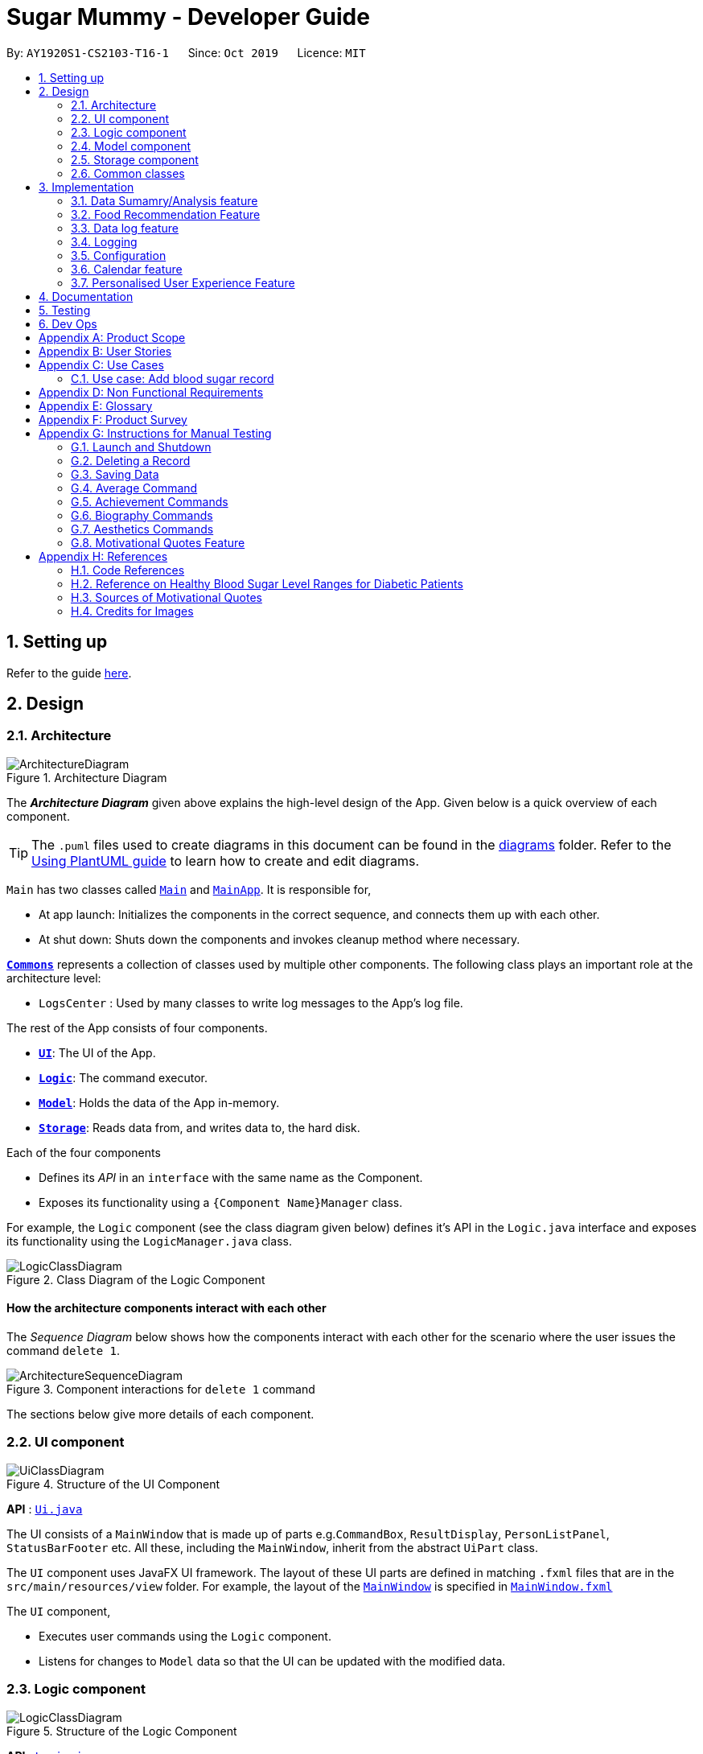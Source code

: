 = Sugar Mummy - Developer Guide
:site-section: DeveloperGuide
:toc:
:toc-title:
:toc-placement: preamble
:sectnums:
:imagesDir: images
:stylesDir: stylesheets
:xrefstyle: full
ifdef::env-github[]
:tip-caption: :bulb:
:note-caption: :information_source:
:warning-caption: :warning:
endif::[]
:repoURL: https://github.com/AY1920S1-CS2103-T16-1/main/tree/master
:recmfPath: /src/main/java/seedu/sugarmummy/recmfood


By: `AY1920S1-CS2103-T16-1`      Since: `Oct 2019`      Licence: `MIT`

== Setting up

Refer to the guide <<SettingUp#, here>>.

== Design

[[Design-Architecture]]
=== Architecture

.Architecture Diagram
image::ArchitectureDiagram.png[]

The *_Architecture Diagram_* given above explains the high-level design of the App. Given below is a quick overview of each component.

[TIP]
The `.puml` files used to create diagrams in this document can be found in the link:{repoURL}/docs/diagrams/[diagrams] folder.
Refer to the <<UsingPlantUml#, Using PlantUML guide>> to learn how to create and edit diagrams.

`Main` has two classes called link:{repoURL}/src/main/java/seedu/sugarmummy/Main.java[`Main`] and link:{repoURL}/src/main/java/seedu/sugarmummy/MainApp.java[`MainApp`]. It is responsible for,

* At app launch: Initializes the components in the correct sequence, and connects them up with each other.
* At shut down: Shuts down the components and invokes cleanup method where necessary.

<<Design-Commons,*`Commons`*>> represents a collection of classes used by multiple other components.
The following class plays an important role at the architecture level:

* `LogsCenter` : Used by many classes to write log messages to the App's log file.

The rest of the App consists of four components.

* <<Design-Ui,*`UI`*>>: The UI of the App.
* <<Design-Logic,*`Logic`*>>: The command executor.
* <<Design-Model,*`Model`*>>: Holds the data of the App in-memory.
* <<Design-Storage,*`Storage`*>>: Reads data from, and writes data to, the hard disk.

Each of the four components

* Defines its _API_ in an `interface` with the same name as the Component.
* Exposes its functionality using a `{Component Name}Manager` class.

For example, the `Logic` component (see the class diagram given below) defines it's API in the `Logic.java` interface and exposes its functionality using the `LogicManager.java` class.

.Class Diagram of the Logic Component
image::LogicClassDiagram.png[]

[discrete]
==== How the architecture components interact with each other

The _Sequence Diagram_ below shows how the components interact with each other for the scenario where the user issues the command `delete 1`.

.Component interactions for `delete 1` command
image::ArchitectureSequenceDiagram.png[]

The sections below give more details of each component.

[[Design-Ui]]
=== UI component

.Structure of the UI Component
image::UiClassDiagram.png[]

*API* : link:{repoURL}/src/main/java/seedu/sugarmummy/ui/Ui.java[`Ui.java`]

The UI consists of a `MainWindow` that is made up of parts e.g.`CommandBox`, `ResultDisplay`, `PersonListPanel`, `StatusBarFooter` etc. All these, including the `MainWindow`, inherit from the abstract `UiPart` class.

The `UI` component uses JavaFX UI framework. The layout of these UI parts are defined in matching `.fxml` files that are in the `src/main/resources/view` folder. For example, the layout of the link:{repoURL}/src/main/java/seedu/sugarmummy/ui/MainWindow.java[`MainWindow`] is specified in link:{repoURL}/src/main/resources/view/MainWindow.fxml[`MainWindow.fxml`]

The `UI` component,

* Executes user commands using the `Logic` component.
* Listens for changes to `Model` data so that the UI can be updated with the modified data.

[[Design-Logic]]
=== Logic component

[[fig-LogicClassDiagram]]
.Structure of the Logic Component
image::LogicClassDiagram.png[]

*API* :
link:{repoURL}/src/main/java/seedu/sugarmummy/logic/Logic.java[`Logic.java`]

.  `Logic` uses the `SugarMummyParser` class to parse the user command.
.  This results in a `Command` object which is executed by the `LogicManager`.
.  The command execution can affect the `Model` (e.g. adding a `Record`).
.  The result of the command execution is encapsulated as a `CommandResult` object which is passed back to the `Ui`.
.  In addition, the `CommandResult` object can also instruct the `Ui` to perform certain actions, such as displaying help to the user.

Given below is the Sequence Diagram for interactions within the `Logic` component for the `execute("delete 1")` API call.

.Interactions Inside the Logic Component for the `delete 1` Command
image::DeleteSequenceDiagram.png[]

NOTE: The lifeline for `DeleteCommandParser` should end at the destroy marker (X) but due to a limitation of PlantUML, the lifeline reaches the end of diagram.

[[Design-Model]]
=== Model component

.Structure of the Model Component for a `User`
image::ModelClassDiagramUser.png[]

.Structure of the Model Component for `Food`
image::ModelClassDiagramFood.png[]

Similar structures can also be applied for `Record` and `Calendar`.

*API* : link:{repoURL}/src/main/java/seedu/sugarmummy/model/Model.java[`Model.java`]

The `Model`,

* stores a `UserPref` object that represents the user's preferences.
* stores SugarMummy data.
* exposes an unmodifiable `ObservableList` (eg. `ObservableList<Record>`) that can be 'observed' e.g. the UI can be bound to this list so that the UI automatically updates when the data in the list change.
* does not depend on any of the other three components.

[[Design-Storage]]
=== Storage component

.Structure of the Storage Component for a `User`
image::StorageClassDiagramUser.png[]

Similar structures can also be applied for `Food`, `Record` and `Calendar`.

*API* : link:{repoURL}/src/main/java/seedu/sugarmummy/storage/Storage.java[`Storage.java`]

The `Storage` component,

* can save `UserPref` objects in json format and read it back.
* can save the SugarMummy data in json format and read it back.

[[Design-Commons]]
=== Common classes

Classes used by multiple components are in the `seedu.sugarmummy.commons` package.

== Implementation

This section describes some noteworthy details on how certain features are implemented.

// tag::average[]
=== Data Sumamry/Analysis feature

==== Average graph feature: Displays the daily/weekly/monthly average of records in a line graph: `average`

The average graph shows how the average blood sugar level or BMI of users change over time.
Daily, weekly, monthly average are supported.

===== Implementation

User input to get average graph is parsed by `SugarMummyParser` which creates a new `AverageCommandParser`.
`AverageCommandParser` then parses user input and creates a new `AverageCommand`. Next, `AverageCommand`
performs operations on `AverageMap` in `Model` with the help from `RecordContainsRecordTypePredicate` to
filter `UniqueRecordList` in `Model`. The result of the execution is returned to `Ui` as a
`CommandResult` object and is displayed to the user. In addition, `Ui` calls and displays average graph
related `.fxml` file to the user.

The average graph data points generation is implemented by `AverageMap` and the average values are stored
internally as `internalMap`. Additionally, it implements the following method:

* `AverageMap#calculateAverage()` - calculates and stores the average values needed by `AverageCommand`.
* `AverageMap#asUnmodifiableObservableMap()` - returns a read only version of `internalMap`.


These operations are exposed in the `Model` interface as `Model#calculateAverageMap()` and
`Model#getAverageMap()` respectively.

===== Example Usage Scenario
Below is an example usage scenario and how average graph is created.

Step 1. User launches the application for the first time. The `AverageMap` will be
initialized and `internalMap` will be empty.

Step 2. User enters `average a/daily rt/bloodsugar n/4` in SugarMummy to get daily average blood sugar.
Input is parsed and send to `AverageCommand`. `AverageCommand` then calls `Model#updateFilteredRecordList`
to filter record list with `RecordContainsRecordTypePredicate`. This results in a list of
records containing only blood sugar records. Subsequently, `AverageCommand` calls
`Model#calculateAverageMap()` to update the `internalMap` to store 4 most recent daily average values by using the filtered
record list.

The following sequence diagram shows how the average operation works:

.Sequence diagram of how average command calculates average values.
image::AverageSequenceDiagram.png[]

NOTE: The lifeline for `AverageCommand` should end at the destroy marker (X) but due to a limitation of
PlantUML, the lifeline reaches the end of diagram.

Step 2a. If the user enters `average a/daily rt/bloodsugar n/4` and there is no data available,
then the command will fail to execute and throw a `CommandException`. Alternatively, if user enters
an invalid command, a `ParseException` will be thrown.
This is illustrated in the activity diagram below.

.Activity diagram of user enter an average command.
image::AverageCommandFailureActivityDiagram.png[]

Step 3. `Ui` receives average `CommandResult` from `LogicManager` and creates a new `AverageGraphPane`
as well as all other necessary components (see below). `Ui` then displays the `AverageGraphPane` to
user.

Average graph Ui consists of several parts:

* `AverageGraphPane`: Placeholder for `AverageGraph` and `LegendPane`.
* `AverageGraph`: Contains the average graph. Data points are generated by `internalMap`.
* `CustomLineChart`: The implementation for average graph which extends and override JavaFx `LineChart`.
* `LegendPane`: Placeholder for `LegendRow`. This is the legend box for average graph.
* `LegendRow`: Consists of a colored legend symbol and its description.

.Class diagram of average graph ui related classes.
image::AverageUiClassDiagram.png[]

===== Design Considerations

===== Aspect: How to display average graph to user.

The dilemma arises because users, especially recently diagnosed type 2 diabetics,
do not know the normal range of BMI and blood sugar level. An intuitive and aesthetically
pleasing method is needed to convey this information to user.

* **Alternative 1:** Use JavaFx `LineChart` to display the average graph and display the ranges below
the graph using JavaFx `Label`.
** Pros: Do not need to implement anything.
** Cons: User need to trace data points to the y axis to find it's value and compare it with the
ranges given below the graph. This can be annoying and tedious for the user.
* **Alternative 2 (current choice):** Override JavaFx `LineChart` by adding horizontal range markers
to the graph and color the area between the markers.
** Pros: User is able to tell which range a particular data point falls in immediately.
** Cons: Need to implement horizontal range markers and lay it out on the graph. In addition,
a custom legend box is needed to label the horizontal range markers.

==== Data Summary/Analysis Feature `coming in v2.0`

===== [Proposed] Summary statistics of a particular record type `[coming in v2.0]`

The implementation will be similar to average graph feature. The `UniqueRecordList` can be filtered
the same way as average graph feature to get a list containing only the specified record type.
If only records from a certain time period is needed, a new date predicate class needs to be created
to further filter the `UniqueRecordList` by starting and ending date. Using the filtered record list,
count the number of low, normal and high values based on some threshold set by the developer. These
counts will then be displayed using JavaFX `PieChart`. Also calculate the minimum, maximum and average of the
filtered record list. These 3 statistics will be displayed right under the pie chart as plain text.

===== [Proposed] Shows relationship between record types: `[coming in v2.0]`

The implementation will be similar to average graph feature. But now, `UniqueRecordList` needs to
be filtered so that it only contains the two record types needed. To do this, future developer
need to tweak the current `RecordContainsRecordTypePredicate` to be able to filter two record types.

NOTE: Since SugarMummy only supports two record types now, filtering `UniqueRecordList` is
redundant. However, this implementation consider the situation that more record types may be added
in the future.

Using the filtered record list, pair two different record types from the same day together and this pair
represents a data point. Discard records that cannot be paired. Once the pairing process finishes,
display the points in JavaFX `ScatterChart`.

===== [Proposed] Exports summary of all medical records into pdf `[coming in v2.0]`

This feature can be implemented using `PDFBOX` libraries or any other existing libraries.
// end::average[]


// tag::recmf[]
=== Food Recommendation Feature

The food recommendation mechanism is based on the manipulation on `UniqueFoodList`, with the implementation of operations:

* *Showing filtered food cards* -- Shows recommended foods to the users, which are filtered by`Flags` and / or `FoodNames`.
* *Sorting the food list* -- Sorts the recommendation order based on comparing food fields specified in `SortOrderType`.
* *Showing concise recommendations* -- Recommends one food from each food type with an additional _summary_ food.
* *Adding new a food* -- Adds a new food to the food database and for future recommendations.
* *Resetting food database* -- Clears user-added foods.

These operations are respectively exposed in the `Model` interface as `Model#updateFilteredFoodList()`, `Model#sortFoodList()`,`Model#getMixedFoodList`, `Model#addFood()`, `Model#setFoods()`.

anchor:recmf_overview[]

==== Overview of Data Structures

The main data structures used to support food recommendation feature are *Food Model*, *UniqueFoodList*, and *Predicates*

anchor:recmf_food_model[]

.*1. Food Model*
* *Food Model*: holds data for a certain food
* Predicates: indicates the filters that the user wants to apply on partial presentation of the foods
* Unique Food List: holds the collection of all foods

*API:* link:{repoURL}{recmfPath}/model/Food.java[`Food.java`]

---

anchor:recmf_uniqueFoodList[]

.*2. UniqueFoodList*
The `UniqueFoodList` is the main model that contains all the foods and interacts with logic and UI. It exposes an
unmodifiable `ObservableList<Food>` that associates the UI display of food recommendations.

*API:* link:{repoURL}{recmfPath}/model/UniqueFoodList.java[`UniqueFoodList.java`]

anchor:recmf_predicates[]

.*3. Predicates*

*API:* link:{repoURL}{recmfPath}/predicates/FoodNameContainsKeywordsPredicate.java[`FoodNameContainsKeywordsPredicate.java`]
link:{repoURL}{recmfPath}/predicates/FoodTypeIsWantedPredicate.java[`FoodTypeIsWantedPredicate.java`]

---

The following class diagram shows the main association and interactions among the main components. Other essential parts are summaries as follows:

* UI: `FoodFlowPanel` holds an `ObservableList` of `Food`, each visulized in the form of `FoodCard`.
* Storage: Reading data from and writing data to is handled by `JsonFoodListStorage`, inherited methods from `JsonGeneralStorage`.

image::FoodModelClassDiagram.png[]

==== Implementation of _recmf_ and _recmfmix_ command

===== _recmf_ command

_The_ `_recmf_` _command visualizes medically suggested foods as food cards for diabetics that are contained in_ `_UniqueFoodList_`.

The customised presentation of food recommendations is implemented via the following three ways:

.*1. Specifying flags* +
Flags are similar to the usage of flags / options in Unix commands. In SugarMummy, they are used to specify food types
that are intended to be shown. The existence of a certain flag depends on available food types in `FoodType`.
The flags in the user input will eventually be translated to `FoodTypeIsWantedPredicate` and applied on `UniqueFoodList`.

Data Structure::
A `HashSet` is used to hold specified `FoodTypes` translated from user-input flags.
[NOTE]
If no flag is specified, `RecmFoodCommandParser#getWantedFoodTypes(flagsStr)` will return an empty `HashSet`.

*API:* link:{repoURL}{recmfPath}/model/Flag.java[Flag.java]

---

.*2. Filtering food names* +
A `List` of strings as food names will be supplied to `FoodNameContainsKeywordsPredicate`.
Similar to the situation of no specified flags, an empty `ArrayList` will be returned by `RecmFoodCommandParser#getWantedFoodKeywords(namesStr)`. +

The implementation is simple, details about `FoodNameContainsKeywordsPredicate` and `RecmFoodCommandParser` can be referred at <<recmf_overview, Overview>> section.

Diagram::
The following sequence diagrams shows the how recmf command with food name as the filter works.

image::RecmFoodSequenceDiagram.png[]

---

.*3. Sorting* +
Sorting the food recommendations is via supplying a `FoodComparator` to `UniqueFoodList#sortFoods`.
To maintain or change the ordering of food recommendations, `model#sortFoodList` method must be added to `execute` method of relevant commands.
[NOTE]
The default sort order is currently set to be by food type, specified in public variable `FoodComparator#DEFAULT_SORT_ORDER_STRING`.
It is used when there is no specified sort type from the user and for the `addfood` command.

Data Structure::
* A `Comparator` is wrapped by `FoodComparator` to handle the main logic, such as reversing the `FoodComparator` via `Comparator#reversed()`.
* A inner enum class SortOrderType` is used to specify all the available food fields for comparison and sorting. (See <<recmf_food_model, Food>> model for its field details.)

[NOTE]
Instantiating `FoodComparator` by other classes is done by supplying `String` that matches one of the enum value of its inner enum class `SortOrderType`.
Instantiate FoodComparator directly from `Comparator` is for internal usage of getting reversed `FoodComparator`.

*API:* link:{repoURL}{recmfPath}/model/FoodComparator.java[`FoodComparator.java`]

---

Diagram::
The following object diagram summaries the components in food recommendation mechanism.

===== _recmfmix_ command

_Compared to_ `_recmf_` command with customized options, `_recmfmix_`  _is a simpler command that concisely recommends one food from each type with a summary food card at the end._

*General:*
Randomly selecting foods is implemented by `UniqueFoodList#getMixedFoodList()` that generates a separate and temporary `ObservableList` from the existing food data of `UniqueFoodList`.
This list of mixed foods will be accessible by the `Model` and will be further used by the `Logic` to fill the content of `FoodFlowPanel`.

*Food Summary Card:* It is essentially treated as `Food` with _Summary_ as food name and _meal_ as food type.
The total / average nutrition values are calculated by `FoodCalculator`.

[NOTE]
This command has to override the `Command#isToCreateNewPane()` to return a `true` value,
since it should refresh the display pane each time by randomly getting new foods, rather than getting the existing display pane from `typeToPaneMap`.

Diagram::
The following sequence diagram shows how recmfmix operation work.

*API:* link:{repoURL}{recmfPath}/model/FoodCalculator.java[`FoodCalculator.java`]

==== Implementation of other supplementary commands

The following two commands are designed to help expand and clean up database of foods.

===== _addfood_ command
_`addfood` _command adds a new food with all specified fields into the food list._

It is implemented by using `AddFoodCommandParser`, which relies on `RecmFoodParserUtil` to check the validation of input values.

*API:* link:{repoURL}{recmfPath}/parser/RecmFoodParserUtil.java[`RecmFoodParserUtil.java`]

===== _resetf_ command
_`resetf` _command clears(deletes) all newly added foods from the user._

It is implemented by setting the internal list of `UniqueFoodList` to be the pre-loaded food data in `SampleFoodDataUtil`.

==== Example Usage Scenario and Summary

Given below is an example usage scenario and how the food recommendation mechanism behaves at each step.

. The user launches the application and enter `recmf` command for the first time.
.. The `foodlist.json` storage file will be created and written with the pre-loaded food data from `SampleFoodDataUtil`.
.. The `UniqueFoodList` will indirectly (via `Model`) supply a list of foods to `FoodFlowPane` to display.

. The user executes `recmf -f -sv fn/Chicken` command.
.. `RecmFoodParser` will parse the flag string as _fruit_ and _starchy vegetable_ for `FoodTypeIsWantedPredicate`
and the food name string as _Chicken_ for `FoodNameContainsKeywordPredicate`. Meanwhile, `FoodComparator` will be of default sorting order
.. They will be supplied to instantiate a `RecmFoodCommand` to update the display of food recommendations.

. The user executes `recmfmix` command.
.. The `UniqueFoodList#getMixedFoodList()` method will return a list of randomly selected foods from each food type.
.. A summary food with calculated value by `FoodCalculator` will be appended at the end.

. The user feels the database is insufficient and wants to add a new food by executing `addfood fn/Cucumber ft/nsv ca/15 gi/15 fa/0 su/1.7`.
.. The display will switch to show the full list containing the newly added food in the default sorting order.
.. The `foodlist.json` storage file will be immediately updated with this new food.

. The user executes `resetf` command.
.. `UniqueFoodList` will reset its internal list to hold the sample data from from `SampleFoodDataUtil`.

[]
Diagram::
The following activity diagram summarizes the above steps.

image::RecmFoodActivityDiagram.png[]

==== Design Considerations

===== Aspect: Data Structure of the Food Collection

* **Alternative 1 (current choice):** Use a `List` to store all the foods
** Pros: The logic can be easily understood.
** Cons: Filtering, sorting, and adding new foods need to enumerating through the whole list.
* **Alternative 2:** Use a `Map` that categorizes foods based on their food types
** Pros: For the `Flag` filtering, it can simply get the wanted types from the `Map`.
Besides, maintaining the order after adding a new food only requires to sort foods of the same type.
It can improve efficiency especially the database is large.
** Cons: There is no `FilteredMap` class supported by JavaFX. Thus, additionally structures needs to be defined to accept
`Predicate` as filters.

===== Aspect: The presentation of food recommendations (UI)

* **Alternative 1 (current choice):** Show the user a pane of cards. Different types are indicated by the different background colors of the food names.
** Pros: Easy to implement. The usage of cheerful colors may make reading recommendations more pleasant.
** Cons: The size of food cards cannot be customized. If the window size is relatively small, the user may need to
repeatedly scroll up and down to locate some foods.
* **Alternative 2:** Use several horizontal `ListViews` to hold different food type.
** Pros: The content is more organized and the user does not need to specify food types in the filter.
Besides, the food card for different food types can be more targeted. For example, for most proteins, the sugar and gi of value 0 can be omitted while protein values can be added.
** Cons: The operations targeting at the whole list, such as filtering based on food names, need to be applied repeatedly for each food list.

===== Aspect: Inputting New Food Data

* **Alternative 1 (current choice):** Require inputs for all fields (e.g. calorie, gi...).
** Pros: It is easy for data manipulation. Specifically, this prevents some foods from permanently having empty fields. Additionally, this may further hinder the data usage for data analysis.
** Cons: Some data may not be currently available while the user still to want to record a new food by simply inputting the food name.
* **Alternative 2: ** Allow temporarily empty fields and use a separate list to hold such incomplete inputs.
** Pros: This provides the user with more freedom and flexibility of entering data.
** Cons: Every change or manipulation on food data needs to be applied on two lists. Transferring data from one list to the other may also be error-prone.


===== Aspect: Data Recovery after Resetting

* **Alternative 1 (current choice):** There is additional storage for holding the food database just before resetting.
** Pros: The implementation is straightforward. The management of storage is also simple since it only needs synchronized with one `UniqueFoodList`.
** Cons: There is no way for the user to recover data.
* **Alternative 2:** Pop up another command to confirm with the user about the resetting.
** Pros: Prevent the situation of resetting all food data due to accidentally entering a wrong command.,
** Cons: The recovery is still unavailable. Besides, this expands one command to two steps.
* **Alternative 3:** Save only one copy before resetting all the food data. Update that copy whenever `reset` command is executed.
** Pros: Provide more flexibility for the user to temporarily clean up the food data.
This may be useful when another user want to temporarily use the same jar file on the same PC to get food recommendations.
** Cons: Only the latest history of food list is available.
* **Alternative 4:** Save every copies before resetting.
** Pros: Provide more freedom to the user to manipulate the history.
** Cons: The implementation can be complex. Besides, it may take up much more storage if the database is large.

==== Future Development Suggestion

** Editing and Deleting Foods
This would provide more flexibility to the user to manipulate food data, instead of resetting all the food data.

** Disliking Foods
This would prevent the user from repeatedly seeing the foods they dislike, cannot eat (due to religion reason), or are allergic to.

** Expanding the food database
This would relieve the extra work required from the user to input unavailable food data.
Ideally, the recommendation data can be connected to online database for dynamic updates while can be stored locally for offline operations.

** Recording and Analyzing diets
This would allow the user to have an overview of his food consumption statistics. Bases on such statistics,
more specific suggestions can be proposed to to balance the user's nutrition intake.

// end::recmf[]


//tag::datalogDG[]
=== Data log feature
==== Implementation
The multi-record data logging mechanism is facilitated by a new Record package containing  BloodSugar and Bmi classes that extend an abstract Record class. Add, list and delete command classes and parsers are modified to accommodate multiple record types. Multi-record data is stored internally as a recordList where members are Records.

It modifies the following operations:
* `SugarMummy#add()` — Adds a record to the record list. 
* `SugarMummy#delete()` — Deletes a record from the record list. 
* `SugarMummy#list()` — Retrieves all records in record list. 

These operations are exposed in the `Model` interface as `Model#addRecord()`, `Model#deleteRecord()`
and `Model#getUniqueRecordListObject()` respectively.

The internal data structure contains an ObservableList<Record> that the UI can observe to display the record list.

image::RecordsClassDiagram.png[]

Below is an example usage scenario of how the data log feature behaves at each step.

Step 1. The user launches the application for the first time.
If `/data/recordList.json` is not found, it will be produced from `SampleRecordDataUtil#getSampleRecords()`.
If `/data/recordList.json` is found, the recordList will be loaded from there using `UniqueRecordList#setRecord()`
and checked for inconsistencies e.g. missing fields, invalid fields.
If inconsistencies are detected, an Exception is thrown and existing `recordList.json` is erased.

Step 2. The user lists all records.
A new `RecordListPanel` is created and populates each `ListViewCell` with `BloodSugarRecordCard` and `BmiRecordCard`.
`ObservableList<Record>` is used to populate the `ListViewCell`.

Step 3. The user executes `add rt/BMI h/1 w/1 dt/2019-09-09 12:12` command.
The add command parameters are parsed for validity.
This job is delegated to the following classes:
`SugarMummyParser`,`AddCommandParser` and `ParserUtil.
This is illustrated in SequenceDiagram below.
After parsing is completed, either a complete `BloodSugar` or `Bmi` Object is returned otherwise a `ParseException` will be thrown.
The `Record` is checked against the model for uniqueness.
If it is unique, it is added to the Model via `Model#addRecord()` (illustrated by the red portion of the sequence diagram below)

image::AddActivityDiagram.png[]
The above activity diagram illustrates step 3.

image::AddSequenceDiagram.png[]
The above sequence diagram provides a in-depth look at how parsing is delegated to various classes within the blue Logic component.
The calls to the red model component illustrates Step 3 adding records to the model.
The final call to the yellow storage component illustrates step 5.

Step 4. The user decides to delete a record.
The delete command is parsed for validity by `SugarMummyParser`, `DeleteCommandParser` and `ParserUtil`.
`ParseUtil` checks whether the index is a positive number, otherwise a `ParseException` will be thrown.
`DeleteCommand` checks whether the positive index points to a valid record.
`DeleteCommand` will call `Model#deleteRecord()` to remove the record from the list.

Step 5. After add or delete commands have been executed in `LogicManager`, the Model's recordList is written to `recordList.json` using `Storage#saveRecordList()`.

==== Design Considerations
==== Aspect: Commands and parsers implementation
* **Alternative 1 (current choice):** Parse for new record type X within existing add, list, delete commands and their parsers
** Pros: Easy to implement as long as record type X inherits from Record. AddCommand, ListCommand and DeleteCommand classes remain very similar to their original implementations. 
** Cons: Harder to debug when parsing fails because XCommandParser classes are responsible for checking for presence of multiple fields of multiple record types. Parsing may become complicated if the order of parsing fields becomes important. 
* **Alternative 2:** Create separate AddX, ListX, DeleteX, AddXParser, ListXParser, DeleteXParser for each new record type X introduced
** Pros: Each parser is responsible for parsing only record type X’s fields. This narrows down the scope of debugging should parsing fail. 
** Cons: Accommodating a new record type involves creating at least 6 additional classes just for operations on data classes. Data classes required to represent the data include: Bmi class with Height and Weight class. 

==== Aspect: Data Structure for managing multiple record types
* **Alternative 1 (current choice):** Use a single list to store multiple record types.

** Pros: Easy for new Computer Science student undergraduates to understand, who are likely to be the new incoming developers of our project. Simpler to implement.

** Cons: Must conduct type checks when retrieving from list. When a new record type is added, all type checks in different places must be updated. 
* **Alternative 2:** Use separate lists to store different record types.
** Pros: Do not need to perform type checks when retrieving from list. 
** Cons: Listing all records together becomes difficult, must build a new list from all separate lists. Each class must reference a different kind of list.
//end::datalogDG[]

=== Logging

We are using `java.util.logging` package for logging. The `LogsCenter` class is used to manage the logging levels and logging destinations.

* The logging level can be controlled using the `logLevel` setting in the configuration file (See <<Implementation-Configuration>>)
* The `Logger` for a class can be obtained using `LogsCenter.getLogger(Class)` which will log messages according to the specified logging level
* Currently log messages are output through: `Console` and to a `.log` file.

*Logging Levels*

* `SEVERE` : Critical problem detected which may possibly cause the termination of the application
* `WARNING` : Can continue, but with caution
* `INFO` : Information showing the noteworthy actions by the App
* `FINE` : Details that is not usually noteworthy but may be useful in debugging e.g. print the actual list instead of just its size

[[Implementation-Configuration]]
=== Configuration

Certain properties of the application can be controlled (e.g user prefs file location, logging level) through the configuration file (default: `config.json`).

//tag::calendar[]
=== Calendar feature
==== Implementation

The calendar feature works along with a scheduler. Calendar stores internally a `calendarEntries` list and a `pastReminders` list.
Calendar entries consists of reminders and events. Past reminders list is dynamically determined by time and all reminders in this
list is shown to the user. The scheduler acts as a wrapper for the Java ScheduledExecutorService, which updates past reminder list at specific time.
See the class diagram below for calendar related classes.

image:CalendarClassDiagram.png[width=75%]

The following activity diagram shows how event command and scheduler works:

image:CalendarActivityDiagram.png[width=90%]

It implements the following operations:

* 'Calendar#addCalendarEntry' -- Adds a new calendar entry to the calendar.
* 'Calendar#addPastReminder' -- Adds a reminder to the past reminders list.
* 'Calendar#getCalendarEntryList' -- Gets a list of calendar entries.
* 'Calendar#getPastReminderList' -- Gets a list of past reminders.
* 'Calendar#schedule' -- Schedules a series of upcoming reminders.

These operations are exposed in the `Model` interface as `Model#addCalendarEntry()`, `Model#addPastReminder()`,
 `Model#getFilteredCalendarEntryList()`, `Model#getPastReminderList` and `Model#schedule` respectively.

Given below is an example usage scenario and how the calendar behaves at each step.

Step 1. The user launches the application for the first time on Dec 14 2019 09:00(local time). The `Calendar` will be initialized with the initial calendar state, which includes an empty calendar
entry list and an empty past reminder list.

Step 2. The user executes `reminder d/insulin injection dt/2019-12-14 17:30 r/daily` command to add a new reminder of 'insulin inject' at 17:30 every day. The `reminder` command calls `Model#addCalendarEntry()`,
causing the modified state of the calendar after the reminder command executes to be saved in the `calendarEntries` list. Subsequently, it calls `Model#schedule()` which forces the scheduler to update the upcoming
reminders.

Step 3. The user executes `event d/meeting dt/2019-12-14 14:30 tp/00:30` command to add an new event with an auto reminder scheduled 30 minutes
before the event. It calls `Model#addCalendarEntry()`, causing a new event as well as a new reminder saved in the `calendarEntries` list. Subsequently, it calls `Model#schedule()` which forces the scheduler to
update the upcoming reminders.

[NOTE]
If an event or reminder command fails its execution, it will not call `Model#addCalendarEntry()`, so the calendar state will not be saved into the `calendarEntryList`.

Step 4. At 14:00, a scheduled task is executed to call `Model#addPastReminder()` and it adds the dinner event reminder to the `pastReminders` list.

Step 5. At 17:30, a scheduled task is executed to call `Model#addPastReminder()` and it adds the dinner event reminder to the `pastReminders` list.

The following sequence diagram shows how a single `reminder` command works:
image:CalendarSequenceDiagram.png[]

==== Design Considerations

===== Aspect: How scheduler updates upcoming reminders

* **Alternative 1 (current choice):** Cancels all scheduled reminders and reschedule according to the updated reminder entries.
** Pros: Easy to implement.
** Cons: May have performance issues in terms of time.
* **Alternative 2:** Updates scheduled reminders according to the newly added reminder.
** Pros: Will has less repeated work.
** Cons: More work to do on deciding which tasks to cancel.

===== Aspect: Period of updating scheduler.

* **Alternative 1 (current choice):** Updates scheduler at 23:59(local time) every day.
** Pros: Easy to implement.
** Cons: May have a large number of scheduled tasks which will not be executed before the applicaion is closed.
* **Alternative 2:** Updates scheduler every hour.
** Pros: More flexible scheduling without concerning date and less scheduled tasks.
** Cons: May cause overhead due to frequently updating.

//end::calendar[]

//tag::personalisedUserExperienceDgPppPart0[]
=== Personalised User Experience Feature
//end::personalisedUserExperienceDgPppPart0[]

To personalise the diabetic user’s the experience in using the SugarMummy app, several sub-features are used,
including:

* Addition, editing and clearing of the user’s biography
* Customisation of font and `background` colour, with the ability to set as `background` image for `background` as well.
* Display of motivational quotes for the user (initialisation phase; in progress)
* `Achievements` to be shown to the user upon achieving a milestone.

//tag::personalisedUserExperienceDgOverviewPppPart1[]
==== Overview
* The `User` class is used to represent a diabetic user. A diabetic user is composed of the `Name`, `ProfileDesc`,
`DisplayPicPath`, `Nric`, `Gender`, `Phone`, `MedicalCondition`, `Address`, `Goal` and `OtherBioInfo` classes.
* A `User` is currently defined to be able to have more than one `Phone`, `MedicalCondition` and `Goal`. As such,
these classes inherit the `ListableField` Interface.
* The structure of a `User` and its interactions are shown as follows:

image::UserModelClassDiagram.png[]
//end::personalisedUserExperienceDgOverviewPppPart1[]

* A `User` implements `ListableField` by storing them in a java `List`.
* A `User` that is created is added to a `UserList`. Although not more than one `User` can be added in current versions
so as to enhance personalisation for the, future developers may decide to repurpose the app to allow more users, and
their corresponding biographies represented by the `bio` fields, to the `UserList`.
* Other personalisation features such as `fontcolour`, `background` and `achievements` are currently represented by
independent classes `Colour`, `Background` and `Achievement` respectively on their own, representing the model as their
name describes.
* The `Colour` feature allows for either enumeration of colour names or hexadecimal colour codes to be used to set
colour. `Background` is associated to `Colour` as an argument for `Background` could simply be a colour. It depends on
the static method isValid`Colour`(String test) method to determine if it’s argument is a `Colour`
* The `AddBioParser` and `EditBioParser` is currently used to parse command arguments given by the user and allows
adding of specific biography fields, whereas the `FontColour` and `Background` parsers are used to parse arguments for
other personalisation features for font colours and `background` respectively.
* The `Ui` for personalisation is separated into distinct parts. `User`’s biography information and achievements page
are components on their own in the `Ui`’s `MainDisplayPane` – switched when required, whereas `background` and
`fontcolour` do not have a designated `Ui` window, but instead changes the attributes for the entire application by
modifying the CSS file used itself.
* All command words in this program, not restricted to this feature alone, are not case sensitive and implemented under
`SugarMummyParser`.

//tag::personalisedUserExperienceDgBioPppPart1[]
==== Implementation
===== Biography
The biography feature is supported by the `addbio`, `editbio` and `clrbio` commands.
//end::personalisedUserExperienceDgBioPppPart1[]
Each command adheres to the main
flow of information used by this application. In other words, when a command is received, the command is first parsed
by `SugarMummyParser`, and to individual parsers where required, before return a `Command` object. The `Command` object
is then executed by `LogicManager`, during which it updates `ModelManager`, and after which Storage is updated, before feedback from
the `CommandResult` returned by the `Command` object is shown to the user back at the `Ui`.

* The following are possible scenarios for each of the following types of command words.

** Scenario 1: User keys in `addbio n/test minimal p/91234567 e/81234567 /test medical condition`
** Scenario 2: User keys in `editbio p/2/91234567`
** Scenario 3: User keys in `bio`
** Scenario 4: User keys in `clrbio`

* In all scenarios,
//tag::personalisedUserExperienceDgBioPppPart2[]
`SugarMummyParser` responds to the command word via a series of switch cases.
//end::personalisedUserExperienceDgBioPppPart2[]
As mentioned above,
//tag::personalisedUserExperienceDgBioPppPart3[]
`addbio` and `editbio` returns `AddBioCommandParser` and `EditBioCommandParser` respectively.
//end::personalisedUserExperienceDgBioPppPart3[]

* A key difference between the parsers for `addbio` and `editbio` is that the former requires `Name`, `ContactNumber`,
`EmergencyContact`, and `MedicalCondition` to be compulsory whereas `editbio` requires at least one argument denoting
the `User`’s biography field to be changed. Furthermore, `EditBioCommandParser` determines whether or not subarguments for
fields of `ListableField` type contain the format `INDEX/`, denoting the particular number in the list to be changed.
//tag::personalisedUserExperienceDgBioPppPart4[]
* `CommandParser` then  returns an `AddBioCommand` object that stores the `User` to be created. `EditBioCommandParser` on
the other hand creates an `EditBioCommand` object that stores an `EditedUserDescription` containing information on which
fields are edited to be edited.
** A `List` of `HashMaps` that maps indices to `ListableField` is used in `EditedUserDescription` to denote changes to be made within each `ListableField`. When executed by `Logic` afterwards,
the `AddBioCommand` creates the `User` to be stored in the `ModelManager` whereas the `EditBioCommand` creates a new `User` based on
information in `EditedUserDescription`. A `UserList` is used in the `ModelManager` to store `User` instances.
** At any point of time when a user attempts to access biography information, `LogicManager` accesses the `UserList` from
`ModelManager` to display information. In order to be able to display the same information upon startup, `LogicManager` saves this
`UserList` to the storage after execution of each command.
* For the `bio` and `clrbio` commands, the implementations are relatively more straightforward.
** A `BioCommand` returned by `SugarMummyParser` simply overrides the `getDisplayPaneType()` of the `Command` object
(that each `Command` object contains) so that back at `Ui`, `Ui` knows to display the `BioPane` of the `Ui` in the
`MainDisplayPane` part of the window.
//end::personalisedUserExperienceDgBioPppPart4[]
** This is also done for all other biography-related commands so after each biography-related command, the
`BioPane` is displayed.  A `DisplayPane` is stored in the form of an enumeration as the type of display would be
predefined to all it’s accessors. The `ClearBioCommand` class simply clears the `UserList` stored in the `ModelManager` upon
execution.
* In the cases of `bio` and `clrbio` commands, `SugarMummyParser` requires non-null arguments just as it does for other
single-word commands such as `exit`.
* Each `Command` returns a `CommandResult` to logic containing feedback to be displayed to the user. Any exception
that is thrown to the user is caught back at `Ui` `Ui`. Feedback is displayed to the user using the `ResultsDisplayPane`.
The display of user biography is implemented using JavaFX `TableView`. If the `DisplayPicPath` of a `User` is unchanged,
the `Ui` does not reload the image, so as to optimise performance of the program. If an entire pane is left unchanged,
the pane is not reloaded, even upon execution of commands that are used to display the pane, unless explicitly indicated
in the `getNewPaneIsToBeCreated()` method of the. `Command`. Caching is implemented using a `HashMap` that maps
`DisplayPane` enumerations to the corresponding `UiPart` representing the respective pane.
//tag::personalisedUserExperienceDgBioPppPart5[]
* An illustration of how the information flows for the `editbio` command is shown as follows:

image::EditBioSequenceDiagram.png[]
//end::personalisedUserExperienceDgBioPppPart5[]

* The rest of the biography commands follow a similar logic, with key differences in the parser and command steps as
described above.  Validation within parsers are done via the `ParserUtil` class.

//tag::personalisedUserExperienceDgAestheticsPppPart1[]
===== Aesthetics
The aesthetics aspects of the application help to support the feature of personalised user experience and are
implemented using the command words `fontcolour` and `bg` respectively.
//end::personalisedUserExperienceDgAestheticsPppPart1[]

* Possible valid usages are as follows:

** Scenario 1: User keys in `fontcolour`
** Scenario 2: User keys in `fontcolour white`
** Scenario 3: User keys in `fontcolour #FFFF00`
** Scenario 4: User keys in `bg`
** Scenario 5: User keys in `bg #000000`
** Scenario 6: User keys in `bg blue`
** Scenario 7: User keys in `bg /Users/John/displayPicture.jpg s/cover`
** Scenario 8: User keys in `bg r/no-repeat`

* As mentioned above,
//tag::personalisedUserExperienceDgAestheticsPppPart2[]
`Colour` and `Background` are independent classes, and `Colour` makes use of enumerations of colour names and
hexadecimal colour codes to determine validity of the colours.

* Upon receival of the command `fontcolour`, if `fontcolour` has no arguments (checked by `FontColourParser`), a new
`FontColourCommand` with no arguments is returned, and upon execution return a `CommandResult` that shows the existing
`fontcolour` used via access of `ModelManager` (logic is similar to the ones for biography)
** Otherwise if arguments are received, validity of the arguments is checked against, and if the colour is a valid `Colour`,
it is set in `ModelManager` and saved to Storage. `FontColourCommand` overrides the `getDisplayPane()` to return the
`DisplayPane.COLOUR` enumeration. i.e. the `MainDisplayPane` is unchanged in `Ui`, and only font colours change.
* `Background` on the other hand, checks for additional possible arguments.
//end::personalisedUserExperienceDgAestheticsPppPart2[]
First of all, as observed in Scenarios 6
and 7, an argument could either represent a `Colour` or a path leading to an image to be used to set the background
picture (this is similar to the `DisplayPicPath` of `bio` field). Thus,
//tag::personalisedUserExperienceDgAestheticsPppPart3[]
`BackgroundParser` first determines if the
argument received is a `Colour`. If so it returns a `BackgroundCommand` storing a `Background` that has a `backgroundColour` attribute. Otherwise, it checks, via `ParserUtil` , whether or not the argument before valid prefixes (preamble)
is a valid file path. If so, a `Background` that has a `backgroundPicPath` attribute is used to create the
`BackgroundCommand`.

** Otherwise a `ParseException` is returned.
//end::personalisedUserExperienceDgAestheticsPppPart3[]
Possible arguments that a `bg` command can have
include the size and repeat feature, corresponding to CSS `background` attributes.
** In current versions of the program, the program allows for fixed constants of this features to be used, that are stored in `BackgroundImageArgs` class and
used by the `Background` model for validation.
** `BackgroundCommand` overrides the `getDisplayPane()` method to return
`DisplayPane.BACKGROUND` enumeration. i.e. the `MainDisplayPane` is unchanged in `Ui`, and only the `background`
changes.
** Similar to font colour, the command word on its own simply displays to the user current `background` settings.
//tag::personalisedUserExperienceDgAestheticsPppPart4[]
** An illustration of the logic for handling a `bg` command is shown as follows:

image::BackgroundActivityDiagram.png[]

** The `ImageAnalyser` class used to determine a background image's dominant colour is inspired, collectively, by
Zaz Gmy's https://stackoverflow.com/questions/10530426/how-can-i-find-dominant-color-of-an-image[code example] and user
_mhshams_'s https://stackoverflow.com/questions/3607858/convert-a-rgb-color-value-to-a-hexadecimal-string[code snippet].
//end::personalisedUserExperienceDgAestheticsPppPart4[]

* For both `fontcolour` and `bg` commands, the StyleManager class of `Ui` is used to set the user’s intention of
`fontcolour` and `background` (if parsing is successful). The way StyleManager sets the `background` is by making a copy
of the existing StyleSheet used, modifying the required fields and setting it to the StyleSheets of the scene, internally.
* Perhaps an interesting area of the `Colour` and `Background` commands in more recent updates would include
implementation using command composition. The driving factor that fueled this is the need to ensure the `Fontcolour`
and `Background` do not have colours that are too similar (or otherwise the text could get difficult or impossible to see).
This above-mentioned checking was implemented by summing the square of the differences in red, green and blue channels'
values between the `Colour` of the `Fontcolour` and `Background`.
* The `Colour` for a `Background` with an image instead of a solid `Colour` is determined by extracting the
`Colour` that appears the most often using the `ImageTester` class.
* An major issue with checking for colour differences would be the situation when the user intends to make
changes to a `Fontcolour` that clashes with the `Background` if changed. Take for example a change in `fontcolour`
intended to be changed from white to black, with a background that is curently _already_ black. The system would not have
allowed changes of the text from white to black because of the background's black colour and would have suggested to
change the background first. The background is required to be changed to something much lighter so that the background can
be set to black. However, if the background cannot be changed to something that is lighter than it's current colour but
yet dark enough not to clash with the current background colour, then the user could find it hard to switch to the new
colours without going through a series of specific steps that would not cause colour clash.
* Command composition allows the `bg` and `fontcolour` commands to be combined such that the user is able to
set both the `background` and `fontcolour` simultaneously, and as such colour comparison is made solely between the
new colours entered rather than any of the current colours.
* `BackgroundParser` parses for `fontcolour/` and its arguments while `FontColourParser` parses for
`bg/` and its arguments. Any of these prefixes observed results in the Parser generating a `FontColourCommand` and
`BackgroundColourCommand` respectively. `BackgroundParser` then returns a `BackgroundColourCommand` that has a
`FontColourCommand` _stored_ in it and vice versa. When `LogicManager` executes `BackgroundCommand`, for instance,
`BackgroundCommand` executes the `FontColourCommand` stored in it as well. The necessary adjustments are made to model
accordingly and the feedback to users from both commands will be returned to the user.
* The idea of a command running another command allows commands such as `bg black fontcolour/red` to be entered by the
user. Modified methods in the `ArgumentMultimap` class of the `logic` package also allows the program to ensure that
the user does not enter multiple arguments of the same type at once eg. disallowing `bg black fontcolour/red
fontcolor/yellow`.

//tag::personalisedUserExperienceDgAchievementsPppPart1[]
===== Achievements

* A diabetic user’s `Achievements` is supported by the `achvm` command, that displays the list of user’s achievements.
Similar to how `bio` is implemented, `SugarMummyParser` returns an `AchievementsCommand` that overrides the
`getDisplayPane()` method to return  `DisplayPane.ACHVM` – such that `Ui` of `Ui` sets the children of the
`MainDisplayPane` node to be the `AchievementsPane`. Each `Achievement` is represented using an `ImageView` in JavaFX
`TilePane` so that all images are of the same size.
//end::personalisedUserExperienceDgAchievementsPppPart1[]
* An `Achievement` is implemented as an abstract class in the `model` package. Each achievement contains attributes that
define the `Achievement` such as its `title` and `description` which specifies the requirements needed to attain it.
A significant attribute of the `Achievement` class is it's three states - `Achieved`, `Yet to Achieve` and `Previously
Achieved`. Another would be the `level` of the achievement (eg. `Bronze`, `Silver`, `Gold` etc.)
* Current `Achievement` objects have `recordType` `Bmi` and `BloodSugar`, with corresponding interfaces that represent
the `Achievement` for its `RecordType`. Specific classes inherit the `Bmi` and `BloodSugar` interfaces while extending
the `Achievement` abstract class to specify defining attributes and methods.
//tag::personalisedUserExperienceDgAchievementsPppPart2[]
* When the program starts, an `AchievementsMap` containing a `Map` of `RecordType` to `List` of all `Achievement` objects
that the program has is created in `ModelManager`.
//end::personalisedUserExperienceDgAchievementsPppPart2[]
All `Achievement` objects are initially all at the state of `Yet to Achieve`.
//tag::personalisedUserExperienceDgAchievementsPppPart3[]
* The `AchievementStateProcessor` class is then called, which iterates through the list of all `Record` elements
stored in `ModelManager` and updates the `State` of each `Achievement` if necessary.
//end::personalisedUserExperienceDgAchievementsPppPart3[]
* For each `RecordType` and `Level` of `Achievement`, the `AchievementStateProcessor` class checks whether the records
fulfils the requirements for a predefined number of consecutive days. Requirements are in turn determined by the
`MAXIMUM` and `MINIMUM` values stored in the interfaces of the `Achievement` class. State changes are made to the
`Achievement` class if requirements are fulfilled (eg. if the number of requirements of a `RecordType` for `Gold` are met,
then the `Achievement` of `level` `Gold` and of that particular `RecordType` would have it's state updated to reflect
that change. This is accomplished using methods such as the `promote` and `demote` in the `AchievementStateProcessor`).
* In order to determine whether requirements are fulfilled, interaction with not only the `RecordType` is implemented,
but also the methods of the `Average` feature (to obtain daily averages of record types before comparing them).
* A notable aspect of the implementation is the reversal of `level` from high to low level. This is such that if a
higher-level `Achievement` has been achieved, lower levels of achievement would also have been attained. In such cases,
the program automatically sets lower levels of `Achievement` to be achieved without having to iterate through the rest
of the `Record` elements in the `RecordList`.
//tag::personalisedUserExperienceDgAchievementsPppPart4[]
* Thereafter, for each addition and removal of `Record` elements, the same process described above is used to update the
`AchievementsMap`, that maps `RecordType` to an `AchievementsList` of `Achievement` elements with updated `State` attributes.
* When the `achvm` command is received by the program, this `AchievementsMap` is simply retrieved from `ModelManager` to
`LogicManager` and the corresponding images representing the `Achievement` objects in the list, with their `State` values,
and attributes are presented to the user via the `MainDisplayPane` of the `MainWindow`.
//end::personalisedUserExperienceDgAchievementsPppPart4[]
* If the `AchievementsList` happens to be unchanged since the last time the pane is loaded in the same session, the pane
is not reload so as to optimise performance of the program and minimise unnecessary access and loading of images.

//tag::personalisedUserExperienceDgAchievementsPppPart5[]
* The full list of `Achievement` items, as well as corresponding `State` and `Level` possible to attain for each `RecordType` in the current version of the program are shown as follows:

image::TableOfAchievements.png[]

* Each `Achievement` `State` is represented by hand-drawn images, which were coloured digitally using Adobe Photoshop. If a developer intends to modify or extend the current list of `Achievement` items, he or she may also modify or add on to these images that are currently located in `/view/images/achievements/` of the project directory.
//end::personalisedUserExperienceDgAchievementsPppPart5[]

//tag::personalisedUserExperienceDgMotivationPppPart1[]
===== Motivation

* Motivational aspects of the application are supported using motivational quotes.
* Each motivational quote exists as a `String` in an unmodifiable `List` of the class `MotivationalQuotes`.
* The `List` of quotes (collated from different sources but modified to have the same formats) are initialised to be part
of `ModelManager` when the program first starts up.
* Upon initialisation of the program, the `MotivationalQuotesLabel.fxml` file is referenced via its corresponding class.
* Retrieval of the `List` of motivational quotes is done via `LogicManager` which accesses the `List` of motivational quotes in
`ModelManager`.
* A quote is randomly selected and then displayed to the user via the program's user interface.
//end::personalisedUserExperienceDgMotivationPppPart1[]

//tag::personalisedUserExperienceDgDesignConsiderationsPppPart1[]
==== Design Considerations
//end::personalisedUserExperienceDgDesignConsiderationsPppPart1[]

===== Number of Users
* It could be argued that multiple user support is not required and thus a `UserList` should not be used to store data.
However, the intention is to leave it open to future developers to decide on whether to include multiple user support
for the application, as the choice of a fully personalised experience for diabetic patients versus functionality for
multiple users (having diabetes and using the same app), as well as the possibilities of such scenarios are debatable.
Furthermore, our user stories appear to suggest the desire for a more personalised application.
* In the strict case of single-user support that leaves the app less open to such modification, the alternative would be
to simply implement and store the `User` in `ModelManager`, rather than the `UserList`.

===== Background Sub-Argument Values
* The use of `enum` is a possibility to implement `static final background` sub-argument values (eg, `auto` of attribute
`background` size). However considerations that eventually led against this idea included the possibility of values that
are not in proper `String` format that may not be able to be directly enumerated (leading to the required use of
additional lengthy `switch` cases). Additionally other `background` fields may be added by future developers  and it could
be more concise to have them all in a single class rather than as separate enumerations.

//tag::personalisedUserExperienceDgDesignConsiderationsPppPart2[]
===== Command Classification
* It is possible to separate the commands for  `fontcolour` and `background` into different commands (eg. `addfontcolour`,
`editfontcolour`, `showfontcolour`, `clrfontcolour`). However, this is likely unnecessary as this will not only require the
end user to type more words, but also introduce redundancy (eg. `clrfontcolour` could simply be `fontcolour black` and still achieve the same effects as `clrfontcolour`).

===== Modification of Application Style Dynamically
* An alternative idea to achieving `fontcolour` and `background` throughout the entire app was to visit each `JavaFX` child `Node`
recursively and set the colours and backgrounds if the nodes are of specific instances with these attributes (eg.
`Label` which has `textfill` attribute). However this idea was quickly aborted as the `TableView` implemented only renders
headers after the scene has been set and to include such a case in thet recursive solution adds significant complexity
to the program on top of the possibility of severely breaking abstraction.
//end::personalisedUserExperienceDgDesignConsiderationsPppPart2[]

===== Restricting User Modification of Motivational Quotes
* The user is specifically designed to have no access in modifying the list as that would not only have taken away the
element of surprise but defeat the purpose of motivating the user one step at a time.
* Additionally, no additional commands for switching quotes are implemented as the user may simply restart the
application to generate a new `MotivationalQuote` out of the 600+ that are currently available.
* Future developers may decide to add more quotes, or implement the capability for users to add or modify them, but at
the moment we believe modification would be unnecessary as user-defined fields may also be achieved via other existing
features such as those in the biography. A user may furthermore add to quotes that may turn out to be discouraging
without knowing it, or accidentally delete quotes from the list unintentionally, making the user experience of the
feature much less deterministic.
* Daily motivational quotes were replaced with motivational quotes that change every time the application is restarted
as not only does it increase ease of testability, but also allows the user to encounter something different each time
the application is opened. Given the minimal ability intended for the user to modify the quotes, it is perhaps
important that a user who may not like what he is seeing on screen, or simply wishes to see something different. does
not have to wait till the end of the day in order for a change in quote to be observed.

==== Achievement Measures and Criteria
* It was difficult to define what a user needs to 'achieve' before he or she gets an achievement.
* The basic idea was to allow for different achievement levels which was eventually implemented. However, marking of the
boundaries of when a user attains an `Achievement` was debatable and could still be amongst developers.
* An initial consideration was to award users achievements based on the average of the data in their health records.
In other words, take the average of all data within a specific time period and award the achievement if the data within
that time period matches the requirement. However a major flaw with this idea was how users would eventually be able to
'cheat' - by minimising the number of days during which records are entered, and only recording data when results are
desirable. The other issue was the duration during which the average was determined. Suppose an achievement may be
attained by the user upon meeting requirements based on data over a year on _average_. This means that a user could
enter a record that meets the requirements in year 1, and then one year later enter another record that meets the
requirements. By this definition of achievements, the user could have received the achievement even though the records
may not have met requirements for the majority of year (especially for records that were not keyed in).
* Thus, user's achievements were defined by the actual duration during which they met requirements, and furthermore
for _consecutive_ number of days. i.e. streak
* This ensures that the user is incentivised not only to achieve good records (and in the process improve his or her
health), but also acquire a good habit of keying in and storing records.

//tag::personalisedUserExperienceDgFutureDevelopmentsPppPart1[]
==== Future Developments

===== Saving of user's preferred themes: `[coming in v2.0]`

This feature has not currently been implemented, but could possibly be implemented using the existing
`StyleManager` class, which processes users' `background` and `fontColour`. A `List` could be used to save an
archive of users' preferred themes during that session.
//end::personalisedUserExperienceDgFutureDevelopmentsPppPart1[]
Adding, editing and deletion could be accomplished using `List`
methods. A `HashMap` could also be used such that the user can self-define names for each of the themes.
//tag::personalisedUserExperienceDgFutureDevelopmentsPppPart2[]
A variable would serve as a current pointer to determine the current theme the user is using. A change in theme could
be achieved by updating the pointer and / or the `HashMap`, if any is implemented.
//end::personalisedUserExperienceDgFutureDevelopmentsPppPart2[]
If the user does not have any themes, then default aesthetics would be loaded, or if there is at least one set of saved
settings (as there is in this current version of the application), the users' preferences' in those settings would be
loaded.
//tag::personalisedUserExperienceDgFutureDevelopmentsPppPart3[]
Upon termination of the program, the contents of the `HashMap` could be saved to a `JsonStorage` file.
//end::personalisedUserExperienceDgFutureDevelopmentsPppPart3[]

===== Displaying of cartoon avatar that represents the user: `[coming in v2.0]`

This feature has yet to be implemented but could possibly be implemented using a class / method that interacts with the
user's `RecordList`. A higher-value BMI of the user could be represented by a figure with a wider profile while a lower-value BMI
could lead to the avatar being represented otherwise. Users could also have the option to enable and disable this feature.
This dynamically changing avatar could be achieved by combining shapes that change according to the values in `RecordList`,
or by using an existing library that allows for this.

//tag::personalisedUserExperienceDgFutureDevelopmentsPppPart4[]
===== Follow up on user's goals: `[coming in v2.0]`

This feature has yet to be implemented but could possibly be implemented by first parsing inputs that the user has
entered for the `Goal` fields. If in a format that is recognised, the program would store the recognised
parsed `Goal` and corresponding `LocalDate` in an `ArrayList` and `JsonStorage` file. The program would then check
the user's progress over time by analysing data in the user's `RecordList`, and provide timely feedback by
comparing the current date and date by which to reach the `Goal` targets set.
//end::personalisedUserExperienceDgFutureDevelopmentsPppPart4[]
For instance, the program may display a new alert-box like window via the `UI` indicating to user 'good job' for perhaps
being 'halfway there' in attaining set goals.
//tag::personalisedUserExperienceDgFutureDevelopmentsPppPart5[]
This feature may also implement some methods from the `Reminder` feature so the user can choose to automatically be
reminded about his/her `Goal` inputs at specific time intervals desired.
//end::personalisedUserExperienceDgFutureDevelopmentsPppPart5[]

== Documentation

Refer to the guide <<Documentation#, here>>.

== Testing

Refer to the guide <<Testing#, here>>.

== Dev Ops

Refer to the guide <<DevOps#, here>>.

//tag::productScope[]
[appendix]
== Product Scope

*Target user profile*:

* diagnosed with type 2 diabetes
* consults a professional health practitioner
* has a need to manage a significant number of health-related records and tasks
* is diligent in immediately recording events but subsequently forgets events
* wants to gain a deeper understanding of his/her condition
* is struggling with obesity and lack of sleep
* is motivated by challenges
* enjoys a personalised experience
* needs to know his/her effectiveness in managing diabetes at a glance
* prefer desktop apps over other types
* can type fast
* reads and writes competently in English
* prefers typing over mouse input
* is reasonably comfortable using CLI apps

*Value proposition*: convenient all-in-one app for effectively managing diabetes that is faster than a typical mouse/GUI driven app
//end::productScope[]

//tag::userStoriesSample0[]
[appendix]
== User Stories

Priorities: High (must have) - `* * \*`, Medium (nice to have) - `* \*`, Low (unlikely to have) - `*`

[width="95%",cols="20%,<25%,<25%,<30%",options="header",]
|=======================================================================
|Priority |As a ... |I want to ... |So that I can...
//end::userStoriesSample0[]
|`* * *` |diabetic patient who has different options on medical care |know exactly how much I am spending on medication
and consultation |know which hospitals to seek medical care from

//tag::userStoriesSample1[]
|`* * *` |very busy diabetic |use a flexible calendar system that can account for updates | easily make changes to
appointments that I have to change often due to other commitments
//end::userStoriesSample1[]

|`* * *` |diabetic |keep track of my medical expenses |better manage my finance

//tag::userStoriesSample2[]
|`* * *` |person who likes numbers |see summary statistics |better track my progress
//end::userStoriesSample2[]

|`* * *` |diabetic |get an overview of my dieting/exercising data regularly |save time because I am working 9-5


|`* * *` |forgetful diabetic |be reminded to attend my medical appointments |know how well my existing measures work

|`* * *` |patient who has recently been diagnosed of diabetes |be informed when I eat food with high sugar content |live
better and reduce the chances of further health deterioration

//tag::userStoriesSample3[]
|`* * *` |lazy diabetic |have reminders for exercising |force myself to work out.
//end::userStoriesSample3[]

|`* * *` |busy diabetic |be reminded on when to refill / stock up on insulin|

//tag::userStoriesSample4[]
|`* * *` |diabetic |see graphical data summary |minimise the need to read long paragraphs

|`* * *` |diabetic patient who has just been recently diagnosed |have some motivation and reminders on my diet |reduce
my struggles of cutting down on meals or even exercise that is really tough for me
//end::userStoriesSample4[]

|`* * *` |diabetic |automatically calculate my daily sugar/carb intake |eliminate the trouble to search for the levels
of sugar content in the food I eat everyday.

|`* * *` |diabetic who values my punctuality |adhere to my appointment timings |uphold my principles and take
responsibility of my own health by not missing my appointments.

|`* * *` |diabetic |reminded to take my insulin regularly|

|`* * *` |diabetic |be able to track my sugar levels|

|`* * *` |task-oriented diabetic patient |have a goal to work towards or a challenge to work on everyday |have a
sense of direction in what I can do to improve my health

|`* *` |caretaker of an elderly patient with diabetes whose family members are busy working |have a reliable app to keep
track of all the patients' activities |can answer to the family members who have entrusted unto me this responsibility
of care

|`* *` |busy person |be able to easily sort and prioritize my tasks |better manage my time

|`* *` |diabetic patient who is often being referred to new doctors at different specialist clinics every now and then
|be able to be able to export all my records and activities at once |rule out the possibility of missing any information
during the registration process at a new clinic/ hospital I am visiting

//tag::userStoriesSample5[]
|`* *` |family member of a diabetic |prioritize my tasks |be immediately contactable if my family member has an
emergency situation that requires urgent medical attention
//end::userStoriesSample5[]

|`* *` |diabetic |have a customisable app with avatars and different backgrounds |enjoy a personalised experience

|`* *` |lazy and obese individual |be motivated constantly to exercise |stop procrastinating

|`* *` |forgetful diabetics patient |have a record of my doctors' advice for each medical appointment and prescription
directions |better understand the steps that I can take to improve my condition until the next consultation

|`* *` |achievement-oriented diabetic | view the achievements and progress I have made on food intake |remain motivated
to keep my streak on good habits going

|`* *` |paranoid diabetic who values privacy |secure/encrypt my health data and other private contact details |protect
my data

|`* *` |diabetic patient with a family |have a user-friendly app that helps me manage my medical data and appointments
on my own |free the burden I have on my family

|`* *` |diabetic patient with a family |have a user-friendly app with natural commands that helps me manage my medical
data and appointments on my own |free the burden I have on my family

|`*` |diabetic patient in a community of diabetic patients |have a standardised means of comparing our activities via a
social network | learn from my peers, encourage and be encouraged through this difficult journey.

|`*` |careless user  |undo my most recent actions |easily make necessary amendments and input the correct commands

|`*` |a diabetic patient who has many medical receipts - and is not very good at mathematics |have a simple calculator
that is always easily accessible |instantly calculate all my medical costs when needed

|`*` |an obese working adult at high risk of diabetes |start monitoring my diet |minimise my risk of having diabetes

|`*` |medical consultant |export my patient's health data  |save my time
|=======================================================================


//tag::useCases[]
[appendix]
== Use Cases

(For all use cases below, the *System* is the `Sugar Mummy` and the *Actor* is the `user`, unless specified otherwise)

=== Use case: Add blood sugar record
*MSS*

1.  User requests to add a blood sugar record
2.  System adds the blood sugar record
+
Use case ends.

*Extensions*

[none]
* 1a. The record is incomplete or passed invalid arguments.
+
[none]
** 1a1. System shows an error message.
+
Use case resumes at step 1.

[discrete]
=== Use case: Schedule a medical appointment
*MSS*

1.  User requests to add a medical appointment
2.  System adds the medical appointment
3.  System notifies user of upcoming medical appointment beforehand
4.  User acknowledges the notification and attends medical appointment on schedule
+
Use case ends.

*Extensions*

[none]
* 1a. The appointment is incomplete or passed invalid arguments.
+
[none]
** 1a1. System shows an error message.
+
Use case resumes at step 1.
+
[none]
* 3a. User snoozes the notification.
+
[none]
** 3a1. System waits for snooze time to elapse.
+
Use case resumes at step 3.

[discrete]
=== Use case: Delete blood sugar record
*MSS*

1.  User requests list of blood sugar records
2.  System shows a list of blood sugar records
3.  User requests to delete a specific blood sugar record in the list
4.  System deletes the blood sugar record
+
Use case ends.

*Extensions*

[none]
* 2a. The list is empty.
+
Use case ends.

* 3a. The given index is invalid.
+
[none]
** 3a1. System shows an error message.
+
Use case resumes at step 2.

[discrete]
=== Use case: Recommend diabetes-friendly food
*MSS*

1.  User requests for a diabetes-friendly food item
2.  System shows a diabetes-friendly food item
3.  User likes the recommendation
+
Use case ends.

*Extensions*

[none]
* 3a. User dislikes the recommendation.
+
[none]
** 3a1. User requests for another diabetes-friendly food item
+
Use case resumes at step 2.

[discrete]
=== Use case: Update blood sugar record
*MSS*

1.  User requests list of blood sugar records
2.  System shows a list of blood sugar records
3.  User requests to update a specific blood sugar record in the list
4.  System updates the blood sugar record
+
Use case ends.

*Extensions*

[none]
* 2a. The list is empty.
+
Use case ends.

* 3a. The given index is invalid.
+
[none]
** 3a1. System shows an error message.
+
Use case resumes at step 2.

* 3b. The record is incomplete or passed invalid arguments.
+
[none]
** 3b1. System shows an error message.
+
Use case resumes at step 2.
//end::useCases[]

//tag::nfr[]
[appendix]
== Non Functional Requirements

.  Should work on any <<mainstream-os,mainstream OS>> as long as it has Java `11` or above installed.
.  Should be able to hold up to 1000 health-related records and tasks without a noticeable sluggishness in performance for typical usage.
.  A user with above average typing speed for regular English text (i.e. not code, not system admin commands) should be able to accomplish most of the tasks faster using commands than using the mouse.
.  Third-party frameworks/libraries used should be free, open-source, and have permissive license terms, should not require any installation by the user of this software, and approved by teaching team.
.  Should work without requiring an installer.
.  The software should not depend on your own remote server

[appendix]
//end::nfr[]
== Glossary

[[mainstream-os]] Mainstream OS::
Windows, Linux, Unix, OS-X

[appendix]
== Product Survey

*Product Name*

Author: ...

Pros:

* ...
* ...

Cons:

* ...
* ...

[appendix]
== Instructions for Manual Testing

Given below are instructions to test the app manually.

[NOTE]
These instructions only provide a starting point for testers to work on; testers are expected to do more _exploratory_ testing.

=== Launch and Shutdown

. Initial launch

.. Download the jar file and copy into an empty folder
.. Double-click the jar file +
   Expected: Shows the GUI with a set of sample contacts. The window size may not be optimum.

. Saving window preferences

.. Resize the window to an optimum size. Move the window to a different location. Close the window.
.. Re-launch the app by double-clicking the jar file. +
   Expected: The most recent window size and location is retained.

_{ more test cases ... }_

=== Deleting a Record

. Deleting a record while all records are listed

.. Prerequisites: List all records using the `list` command. Multiple records in the list.
.. Test case: `delete 1` +
   Expected: First contact is deleted from the list. Details of the deleted contact shown in the status message. Timestamp in the status bar is updated.
.. Test case: `delete 0` +
   Expected: No record is deleted. Error details shown in the status message. Status bar remains the same.
.. Other incorrect delete commands to try: `delete`, `delete x` (where x is larger than the list size) _{give more}_ +
   Expected: Similar to previous.

_{ more test cases ... }_

=== Saving Data

. Dealing with missing/corrupted data files

.. _{explain how to simulate a missing/corrupted file and the expected behavior}_

_{ more test cases ... }_

=== Average Command

.. Prerequisites: There are exactly 7 different days of blood sugar and exactly 7 different days of BMI records.
... Test case: `average a/daily rt/bloodsugar` +
    Expected: Shows a graph with 5 data points. The dates of the 5 data points are the 5 most
    recent blood sugar records.
... Test case: `average a/daily rt/bmi n/10` +
    Expected: Since there are only 7 BMI records, the graph will only have 7 data points instead
    of 10.
... Test case: `average a/yearly rt/bmi n/3` +
    Expected: This is an unsupported average type. An error message is displayed saying +
    `Please enter correct input for a/AVERAGE_TYPE! +
    AVERAGE_TYPE is "daily", "weekly" or "monthly"`.
... Test case: `average a/weekly` +
    Expected: Missing compulsory field rt/RECORD_TYPE. An error message is shown: +
    `Oops! The command you've entered appears to be in an invalid format. +
    average: Shows daily/weekly/monthly average of different record types in a line graph. +
    Format: average a/AVERAGE_TYPE rt/RECORD_TYPE [n/COUNT] +
    Example: average a/daily rt/bloodsugar n/5`
.. Prerequisites: There are exactly 3 distinct weeks of blood sugar records and no BMI records.
... Test case: `average a/weekly rt/bloodsugar` +
    Expected: Since there are only 3 blood sugar records, the graph will only have 3 data points
    with dates of the 3 most recent blood sugar records in terms of week. There is not enough
    records to show 5 data points.
... Test case: `average a/weekly rt/bmi` +
    Expected: Since there are no bmi records, an error message is displayed saying +
    `Sorry! You do not have any BMI record.`
.. Prerequisites: There are at least 12 distinct months of BMI records and no blood sugar records.
... Test case: `average a/monthly rt/bmi n/9` +
    Expected: Shows a graph with 9 data points and these points are the average
    BMI values of the 9 most recent month.
... Test case: `average a/monthly rt/expenses n/3` +
    Expected: This is an unsupported record type. Following error message will be shown: +
    `Please enter correct input for rt/RECORD_TYPE! +
    RECORD_TYPE is "BLOODSUGAR" or "BMI"`
... Test case: `average a/monthly rt/bmi n/13` +
    Expected: COUNT field is out of the range 1 and 12 inclusive. Following error message will be shown: +
    `Please enter correct input for n/COUNT! +
    COUNT takes integer value between 1 and 12 inclusive.`
... Test case: `average a/monthly rt/bmi n/five` +
    Expected: COUNT field only takes integer value. Following error message will be shown: +
    `Please enter correct input for n/COUNT! +
    COUNT takes integer value between 1 and 12 inclusive.`

=== Achievement Commands

... Test case: `achvm asdf` +
    Expected: A error message is shown to the user indicating that the command cannot have any arguments.

.. Prerequisites: There are at least 3 days worth of bloodsugar records with a minimum of the past three days having consistent daily averages of 4.0 to 7.8 mmol/L of bloodsugar level.
... Test case: `achvm`+
Expected: Bronze level achievement for BloodSugar is shown to be `ACHIEVED` in the achievements pane. Coloured image representing achievement is shown.
... Test case: `achVm`+
Expected: Bronze level achievement for BloodSugar is shown to be `ACHIEVED` in the achievements pane. The `achvm` command is not case-sensitive.

.. Prerequisites: There are at least 2 days worth of bloodsugar records with a minimum of the past two days having consistent daily averages of 4.0 to 7.8 mmol/L of bloodsugar level.
... Test case: `add rt/BLOODSUGAR dt/2019-11-06 12:12 con/4.5`+
Expected: An achievement message is appended to the message showing successful addition of records in the feedback display pane, indicated the attainment of (an) achievement(s). Bronze level achievement for BloodSugar is shown to be `ACHIEVED` in the achievements pane when `achvm` is entered.

.. Prerequisites: There are EXACTLY 3 days of bloodsugar records (one record per day) having consistent daily bloodsugar levels of 4.0 to 7.8 mmol/L.
... Test case: `delete 3`+
Expected: A nessage is appended to the successful records removal message indicating the loss of (an) achievement(s). Bronze level achievement for BloodSugar is no longer shown to be `ACHIEVED` in the achievements pane when `achvm` is entered. Achievement state resets to `YET TO ACHIEVE` and image representing achievement can is in silhouette form again.

.. Prerequisites: There are at least 3 days worth of bloodsugar records with a minimum of the past three days having consistent daily averages of 4.0 to 7.8 mmol/L of bloodsugar level. The last date of bloodsugar records is on 2019-11-06.
... Test case: `add rt/BLOODSUGAR dt/2019-11-07 12:12 con/4.5`+
Expected: Bronze level achievement for BloodSugar continues to be shown to be `ACHIEVED` in the achievements pane if `achvm` is entered.

.. Prerequisites: There are at least 3 days worth of bloodsugar records with a minimum of the past three days having consistent daily averages of 4.0 to 7.8 mmol/L of bloodsugar level. The last date of bloodsugar records is on 2019-11-06.
... Test case: `add rt/BLOODSUGAR dt/2019-11-08 12:12 con/4.5`+
Expected: Bronze level achievement for BloodSugar continues to be shown to be `PREVIOUSLY ACHIEVED` in the achievements pane if `achvm` is entered. Image representing achievement is gray-scaled and streak count resets to zero.

.. Prerequisites: There are at least 3 days worth of bloodsugar records with a minimum of the past three days having consistent daily averages of 4.0 to 7.8 mmol/L of bloodsugar level. The last date of bloodsugar records is on 2019-11-06.
... Test case: `add rt/BLOODSUGAR dt/2019-11-07 12:12 con/7.9`+
Expected: Bronze level achievement for BloodSugar continues to be shown to be `PREVIOUSLY ACHIEVED` in the achievements pane if `achvm` is entered. Image representing achievement is gray-scaled and streak count resets to zero.

=== Biography Commands

.. Prerequisites: NIL
... Test case: `bio`+
    Expected: Existing biography pane with profile picture, fields and data. If no biography has been set, an empty biography containing a default profile picture will be shown. Fields showing background, background size/ repeat and font colour should not be affected whether or not there is a biography. If a field has no item, it should be an empty `String`.
... Test case: `clrbio asdf` +
    Expected: A error message is shown to the user indicating that the command cannot have any arguments.

.. Prerequisites: There is no existing biography.
... Test case: `addbio n/test minimal p/91234567 e/81234567 m/test medical condition` +
    Expected: A biography with updated fields name, phone, emergency contacts and medical condition is shown in the biography display pane. All other fields will remain blank. A message indicating success is displayed in the feedback display pane along with fields added.
... Test case: `addbio desc/hello world n/testName nric/testNric gender/testGender dob/1920-10-08 p/12343567 p/91234567 e/81234567 m/test medical condition a/example address 123 goal/testGoal o/testOtherInfo` +
    Expected: A biography with entered fields is shown in the biography display pane. For listable fields (i.e. of prefix p/ e/ m/ g/), if more than one field is entered, the items will be presented in a numbered list in it's cell of the biography table. A message indicating success is displayed in the feedback display pane along with fields added.
... Test case: `addbio n/firstTestName n/secondTestName p/91234567 e/81234567 m/test medical condition`
    Expected: An error message is displayed showing there cannot be more than one prefix for n/.
... Test case: `addbio n/firstTestName n/secondTestName gender/Male gender/Female p/91234567 e/81234567 m/test medical condition` +
Expected: An error message is displayed showing there cannot be more than one prefix for n/ and gender/ (displayed as the default `String` representation of a list to the user).
... Test case: `addbio n/name1 p/91234567 e/81234567 m/test medical condition` +
Expected: An error message is displayed showing names can only contain alphabets and spaces, and should not be blank.
... Test case: `addbio n/test minimal nric/@2 p/91234567 e/81234567 m/test medical condition` +
Expected: An error message is displayed showing NRICs can only contain alphanumeric characters and spaces, and should not be blank.
... Test case: `addbio n/test minimal p/91234567hi e/81234567 m/test medical condition` +
Expected: An error message is displayed showing that phone numbers should only contain numbers, and should be at least 3 digits long.
... Test case: `addbio n/test minimal p/91234567 e/81 m/test medical condition` +
Expected: An error message is displayed showing that phone numbers should only contain numbers, and should be at least 3 digits long.
... Test case: `addbio n/test minimal p/91234567 e/12345 m/test medical condition m/test medical condition` +
Expected: An error message is displayed showing that there are duplicate medical conditions found.
... Test case: `addbio n/  test minimal p/  91234567   e/12345 m/test medical condition` +
Expected: Biography is added successfully with a message displayed to the user on fields added. Spaces in between fields do not affect parsing and spaces before arguments are automatically removed. Biography display pane is shown.
... Test case: `editbio n/test minimal` +
Expected: An error message is displayed to the user indicating that a bio does not exist and to suggest creating a new biography.
... Test case: `aDdBio n/test minimal p/91234567 e/81234567 m/test medical condition` +
    Expected: A biography with updated fields name, phone, emergency contacts and medical condition is shown in the biography display pane. All other fields will remain blank. A message indicating success is displayed in the feedback display pane along with fields added. Capital letters in the command word do not affect the use of the program.
... Test case: `addbio N/test minimal p/91234567 e/81234567 m/test medical condition` +
   Expected: An error message is displayed to the user as upper case fields are not recognised.
... Test case: `addbio n/test minimal p/91234567 e/81234567 m/test medical condition GENDER/male` +
   Expected: Biography is added successfully but `GENDER/male` will be appended rather than added as a field.
... Test case: `addbio m/test medical condition p/91234567 e/81234567 n/test minimal` +
   Expected: Biography is added successfully with similar results as described above (for successful addition). Order of fields do not matter so long as command word is in front.
... Test case: `addbio m/test Medical Conditionp/91234567 e/81234567 n/test minimal` +
   Expected: An error message is shown to the user as fields must be separated by a space and in this case, the field for contact number cannot be found.
... Test case: `addbio m/test Medical Conditionp/91234567 p/123 e/81234567 n/test minimal` +
   Expected: Biography is added successfully but `p/91234567` is appended to `test medical condition` as fields need to be separated by a space.
... Test case: `addbio m/test Medical Condition p/91234567 123 e/81234567 n/test minimal` +
   Expected: An error message is shown to the user as phone numbers cannot contain a space.
... Test case: `clrbio` +
    Expected: A error message is shown to the user that the biography is already empty and there is no biography to be cleared.

.. Prerequisites: There is an existing biography.
... Test case: `addbio n/test Minimal p/91234567 e/81234567 m/test Medical Condition` +
Expected: An error message is displayed to the user indicating that a bio already exists and suggest clearing, editing or viewing the biography.
... Test case: `editbio n/Alan Wong` +
Expected: Name is sucessfully changed to Alan Wong in biography. Feedback displays the successful change and modified fields and biography display pane is shown. (if not already on the biography display pane)
... Test case: `editBio n/Alan Wong` +
Expected: Name is sucessfully changed to Alan Wong in biography. Feedback displays the successful change and modified fields and biography display pane is shown. (if not already on the biography display pane) Capital letters in the command do not affect parsing.
... Test case: `editBio N/Alan Wong` +
Expected: An error is shown to the user as `N/` is not recognised. Field prefixes are case-sensitive.
... Test case: `editbio n/Alan Wong p/12345678 p/234567` +
Expected: Fields are edited successfully. Feedback displays the successful change and modified fields. Previous list of phone numbers will be replaced by `12345678` and `234567`.
... Sub-prerequisite: `Alan Wong` is already the name in the biography and phone number is `12345678` +
Test case: `editbio n/Alan Wong p/12345678` +
Expected: A message is indicated to the user indicating there is nothing to edit.
... Sub-prerequisite: `Alan Wong` is already the name in the biography and phone number is NOT `12345678` +
Test case: `editbio n/Alan Wong p/12345678` +
Expected: Phone number is successfully replaced with `12345678` but modified fields in the feedback display will show only the change in name.
... Sub-prerequisite: There contains two or more emergency contact numbers. +
Test case: `editbio e/1/12345 e/2/23456` +
Expected: First and second existing emergency contact numbers in the list of emergency contact numbers will be replaced by the ones specified at index 1 and 2 respectively. Note that this should also similarly work for other listable fields such as Medical Conditions and Goals)
... Sub-prerequisite: There does NOT contain two or more emergency contact numbers. +
Test case: `editbio e/1/12345 e/2/23456` +
Expected: An error message is shown to the user that index is out of bounds.
... Test case: `editbio e/1/12345 e/23456` +
Expected: An error message is displayed to the user indicating that there is inconsistent indexing.
... Sub-prerequisite: There contains two or more emergency contact numbers and two or more goals. +
Test case: `editbio e/1/12345 e/2/3456 goal/first goal goal/second goal` +
Expected: Biography is edited successfully, with edited fields displayed in feedback display pane. Where there is more than one item edited for a field, they are displayed in the `String` representation of a list. Inconsistent indexing applies only if it is within a type of field (eg. emergency contacts in previous test case).
... Test case: `editbio n/Alan n/Amy` +
Expected: An error message is shown to the user that there can only be one prefix for `n/` (since `Name` is not a `ListableField`)
... Test case: `editbio e/1/12345 e/-2/23456` +
Expected: An error message is shown to the user that index is invalid (since index cannot be negative).
... Test case: `editbio e/1/12345 e/hello/23456` +
Expected: An error message is shown to the user that index is invalid (since index cannot be a string).
... Test case: `editbio n/1/Amy` +
Expected: An error message is shown to the user that names can only contain alphabets and spaces and cannot be blank since this format for editing is not recognised for fields that do not inherit `ListableField`.
... Test case: `editbio o/1/Amy` +
Expected: Biography is edited successfully but `1/Amy` is treated as a `String` since this format for editing is not recognised for fields that do not inherit `ListableField`.
... Test case: `clrbio` +
    Expected: A message indicates that the biography is successfully cleared and the user is shown the biography page with a default profile picture. All fields in the biography table should be blank except for the ones showing aesthetics (i.e. `Background`, `Background Size`, `Background Repeat`, `Font Colour`)
... Test action: Restart the application and enter `bio`.
Expected: Last set biography is loaded upon start up and displayed.

=== Aesthetics Commands

.. Prerequisites: Current font colour is NOT yellow and background colour (or dominant colour of background image) is dark (eg. not white)
... Test case: `fontcolour yellow` +
Expected: Font colour is successfully changed to yellow. Colour changes instantaneously and applies to entire app. User is shown feedback that colour is changed from previous colour to "yellow" but the display pane that the user is on should not change. If the user is viewing the biography pane, the `Font Colour` field changes instantaneously.
... Test case: `fontcolour #FFFF00` +
Expected: Font colour is successfully changed to yellow as described above. User is shown feedback that colour is changed from previous colour to "yellow" (as the colour is automatically converted)
... Test case: `fontcolOUr yeLlow` +
Expected: Font colour is successfully changed as described above as both commands and colours are not case sensitive. User feedback should indicate that colour is changed to "yellow". (always displayed in lower case)
... Test case: `fontcolOUr #FfFF00` +
Expected: Font colour is successfully changed as described above as both commands and colours are not case sensitive. Furthermore, there is automatic conversion of colour. User feedback should indicate that colour is changed to "yellow".
... Test case: `fontcolor yellow` +
Expected: Font colour is successfully changed as described above as the American spelling of "color" is also recognised.
... Test action: Restart the application
Expected: Last set font colour is loaded upon start up.

.. Prerequisites: Current background colour (or dominant colour of background image) is NOT yellow and font colour is dark (eg. not white)
... Test case: `bg yellow` +
Expected: Background colour is successfully changed to yellow. Colour changes instantaneously and applies to entire app. User is shown feedback that colour is changed from previous colour to "yellow" but the display pane that the user is on should not change. If the user is viewing the biography pane, the `Background` field changes instantaneously.
... Test case: `bg #FFFF00` +
Expected: Background colour is successfully changed to yellow as described above. User is shown feedback that colour is changed from previous colour to "yellow" (as the colour is automatically converted)
... Test case: `bG yeLlow` +
Expected: Background colour is successfully changed as described above as both commands and colours are not case sensitive. User feedback should indicate that colour is changed to "yellow". (always displayed in lower case)
... Test case: `Bg #FfFF00` +
Expected: Background colour is successfully changed as described above as both commands and colours are not case sensitive. Furthermore, there is automatic conversion of colour. User feedback should indicate that colour is changed to "yellow".

.. Prerequisites: Current font colour is NOT yellow and background colour (or dominant colour of background image) is close to yellow (eg. white)
... Test case: `fontcolour yellow` +
Expected: Colour is not set and an error message is shown to the user indicating font colour is too close to background's dominant colour. Feedback suggests for user to either change the background colour/ image first or simultaneously change both font colour and background together.

.. Prerequisites: Current background colour (or dominant colour of background image) is NOT yellow and font colour is close to yellow (eg. white)
... Test case: `fontcolour yellow` +
Expected: Colour is not set and an error message is shown to the user indicating background colour (or dominant colour of background image) is too close to font colour. Feedback suggests for user to either change the font colour first or simultaneously change both background and font colour together.

.. Prerequisites: Current font colour is NOT #FF2020 and background colour (or dominant colour of background image) is NOT close to #FF2020 (eg. red)
... Test case: `fontcolour #FF2020` +
Expected: Font colour is successfully changed to yellow. Colour changes instantaneously. User is shown feedback that colour is changed from previous colour to "#FF2020#" but the display pane that the user is on should not change. If the user is viewing the biography pane, the `Font Colour` field changes instantaneously. Feedback indicates colour as #FF2020 as there is no CSS colour name assigned for this colour.
... Test case: `fontcolOUr #Ff2020` +
Expected: Font colour is successfully changed as described above as both commands and colours are not case sensitive. User feedback should indicate that colour is changed to "#FF2020". (always displayed in upper case)

.. Prerequisites: Background colour (or dominant colour of background image) is NOT #FF2020 and font colour is NOT close to #FF2020 (eg. red)
... Test case: `bg #FF2020` +
Expected: Background is successfully changed to #FF2020. Colour changes instantaneously. User is shown feedback that colour is changed from previous colour to "#FF2020" but the display pane that the user is on should not change. If the user is viewing the biography pane, the `Font Colour` field changes instantaneously. Feedback indicates colour as #FF2020 as there is no CSS colour name assigned for this colour.
... Test case: `bg #Ff2020` +
Expected: Background colour is successfully changed as described above as both commands and colours are not case sensitive. User feedback should indicate that colour is changed to "#FF2020". (always displayed in upper case)

.. Prerequisites: Current font colour is yellow
... Test case: `fontcolour yellow` +
Expected: An error message is shown to the user indicating that the font colour is already the same as what was requested and thus there is nothing to be changed.
... Test case: `fontcolour `#FFFF00` +
Expected: An error message is shown to the user indicating that the font colour is already the same as what was requested and thus there is nothing to be changed.

.. Prerequisites: Current background colour is yellow
... Test case: `bg yellow` +
Expected: An error message is shown to the user indicating that the background is already the same as what was requested and thus there is nothing to be changed.
... Test case: `bg `#FFFF00` +
Expected: An error message is shown to the user indicating that the background is already the same as what was requested and thus there is nothing to be changed.

.. Prerequisites: Current font colour is NOT yellow (background can be any colour but different from what it was previously)
... Test case: `fontcolour yellow bg/black` +
    Expected: Font colour is successfully changed to yellow as described above AND background is changed to black. Feedback message indicates both changes.

.. Prerequisites: Current background colour is NOT yellow (font colour can be any colour but different from what it was previously)
... Test case: `bg yellow fontcolour/black` +
Expected: Background colour is successfully changed to yellow as described above AND font colour is changed to black. Feedback message indicates both changes.

.. Prerequisites: Current font colour is yellow (background can be any colour but different from what it was previously)
... Test case: `fontcolour yellow bg/black` +
Expected: Font Colour is changed to black. Feedback message indicates that there is nothing to change for background and indicates the change in font colour.

.. Prerequisites: Current background colour is yellow (font colour can be any colour but different from what it was previously)
... Test case: `bg yellow fontcolour/black` +
Expected: Background is changed to black. Feedback message indicates that there is nothing to change for fontcolour and indicates the change in background colour.

.. Prerequisites: Current font colour is NOT yellow and background colour is black.
... Test case: `fontcolour yellow bg/black` +
Expected: Font colour is changed to yellow. Feedback message indicates change in font colour and that there is nothing to change for background colour.

.. Prerequisites: Current background colour is NOT yellow and font colour is black
... Test case: `bg yellow fontcolour/black` +
Expected: Background colour is changed to yellow. Feedback message indicates change in background colour and that there is nothing to change for font colour.

.. Prerequisites: Current font colour is yellow and background colour is black.
... Test case: `fontcolour yellow bg/black` +
Expected: Feedback message indicates that there is nothing to change.

.. Prerequisites: Current background colour is yellow and font colour is black.
... Test case: `bg yellow fontcolour/black` +
Expected: Feedback message indicates that there is nothing to change.

=== Motivational Quotes Feature

.. Prerequisites: NIL
... Test action: Restart the application +
Expected: A new motivation quote is selected at random and shown in the pane showing motivational quotes at the bottom of the window.

[appendix]
== References

=== Code References
* http://tutorials.jenkov.com/javafx/tableview.html
* https://stackoverflow.com/questions/11184117/transparent-css-background-color
* https://stackoverflow.com/questions/12933918/tableview-has-more-columns-than-specified
* https://stackoverflow.com/questions/37027298/set-constrained-resize-policy-for-columns-without-first-for-number-of-row-in-t
* https://stackoverflow.com/questions/43776047/javafx-tablecolumn-setpreferredwidth-on-a-resizable-column
* https://stackoverflow.com/questions/49882605/javafx-italic-font-w-css
* https://stackoverflow.com/questions/22952531/scrollpanes-in-javafx-8-always-have-gray-background
* https://amyfowlersblog.wordpress.com/2010/05/26/javafx-1-3-growing-shrinking-and-filling/
* https://stackoverflow.com/questions/22202782/how-to-prevent-tableview-from-doing-tablecolumn-re-order-in-javafx-8
* https://stackoverflow.com/questions/14116792/how-to-disable-the-reordering-of-table-columns-in-tableview
* https://medium.com/@keeptoo/adding-data-to-javafx-tableview-stepwise-df582acbae4f
* https://self-learning-java-tutorial.blogspot.com/2018/06/javafx-tableview-adding-new-rows-to.html
* https://stackoverflow.com/questions/39366828/add-a-simple-row-to-javafx-tableview
* https://docs.oracle.com/javafx/2/layout/builtin_layouts.htm
* https://stackoverflow.com/questions/3342298/what-is-the-pattern-for-empty-string
* https://www.geeksforgeeks.org/supplier-interface-in-java-with-examples/
* https://howtodoinjava.com/regex/java-regex-date-format-validation/
* https://docs.oracle.com/javase/8/docs/api/java/util/function/Supplier.html
* https://stackoverflow.com/questions/4343202/difference-between-super-t-and-extends-t-in-java
* https://stackoverflow.com/questions/29004893/transparent-node-background
* https://stackoverflow.com/questions/9851200/setting-background-image-by-javafx-code-not-css
* https://jutge.org/doc/java/docs/api/javafx/scene/doc-files/cssref.html
* https://www.w3.org/TR/css-backgrounds-3/#the-background-repeat
* https://stackoverflow.com/questions/6998551/setting-font-color-of-javafx-tableview-cells
* https://stackoverflow.com/questions/228477/how-do-i-programmatically-determine-operating-system-in-java
* https://htmlcolorcodes.com/color-names/
* https://stackoverflow.com/questions/1636350/how-to-identify-a-given-string-is-hex-color-format
* https://stackoverflow.com/questions/4871051/getting-the-current-working-directory-in-java
* https://stackoverflow.com/questions/7830951/how-can-i-load-computer-directory-images-in-javafx
* https://stackoverflow.com/questions/48814467/how-do-i-bind-the-tablecell-style-classes-to-the-tablerow-style-classes-javafx
* https://www.inf.unibz.it/~calvanese/teaching/06-07-ip/lecture-notes/uni09/node12.html
* https://stackoverflow.com/questions/924394/how-to-get-the-filename-without-the-extension-in-java
* https://stackoverflow.com/questions/32639882/conditionally-color-background-javafx-linechart
* http://java-buddy.blogspot.com/2012/05/create-borderpane-using-fxml.html
* https://stackoverflow.com/questions/19512850/java-putting-hashmap-into-treemap
* https://stackoverflow.com/questions/46170807/gridpane-change-grid-line-color
* https://stackoverflow.com/questions/25168445/how-to-determine-if-color-is-close-to-other-color
* https://stackoverflow.com/questions/4129666/how-to-convert-hex-to-rgb-using-java
* https://stackoverflow.com/questions/3607858/convert-a-rgb-color-value-to-a-hexadecimal-string
* https://stackoverflow.com/questions/10530426/how-can-i-find-dominant-color-of-an-image
* https://blog.ngopal.com.np/2012/07/11/customize-scrollbar-via-css

=== Reference on Healthy Blood Sugar Level Ranges for Diabetic Patients
https://www.diabetes.co.uk/diabetes_care/blood-sugar-level-ranges.html

=== Sources of Motivational Quotes
* http://www.wiseoldsayings.com/healthy-eating-quotes/
* https://www.centralofsuccess.com/diabetes-slogans-quotes-funny-inspiring/
* https://shortstatusquotes.com/inspirational-diabetes-status-quotes/
* https://inspiringtips.com/healthy-diet-inspirational-quotes-weight-loss/
* https://www.lifefitness.com.au/20-fitness-motivation-quotes/
* https://www.inc.com/jayson-demers/51-quotes-to-inspire-success-in-your-life-and-business.html
* https://www.stylecraze.com/articles/awesome-motivational-quotes-on-weight-loss/#gref
* https://themighty.com/2016/12/chronic-illness-uplifting-quotes/
* http://www.caringvoice.org/15-encouraging-quotes-chronic-illness-journey/
* https://everydaypower.com/chronic-illness-quotes/
* https://www.mindovermenieres.com/quotes-inspire-chronic-illness/
* https://wisdomquotes.com/health-quotes/

=== Credits for Images
* Default User Profile Display Picture: Icon made by Smashicons (https://www.flaticon.com/authors/smashicons)
from https://www.flaticon.com/free-icon/user_149068
* Doge Profile Picture in User Guide Screenshot: https://pdxmonthly.com/articles/2015/1/5/who-let-the-doge-out-january-2015
* Mountains Background Image in User Guide Screenshot: https://www.pexels.com/photo/landscape-photography-of-mountains-covered-in-snow-691668/
* Space Background Image in User Guide Screenshot: Andy Holmes via https://unsplash.com/photos/LUpDjlJv4_c (with minor edits)
